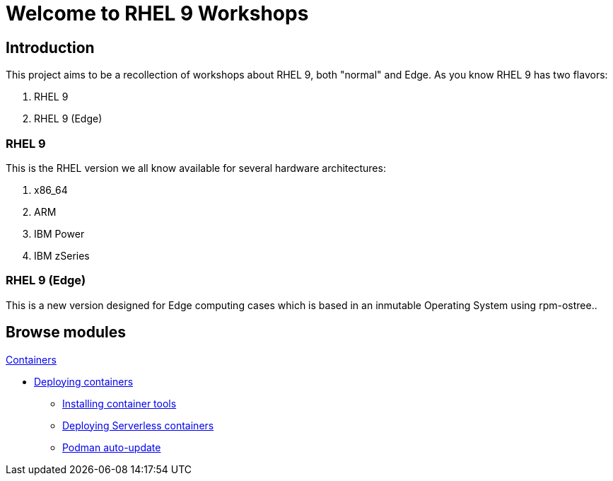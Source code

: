 = Welcome to RHEL 9 Workshops
:page-layout: home
:!sectids:

[.text-center.strong]
== Introduction

This project aims to be a recollection of workshops about RHEL 9, both "normal" and Edge. As you know RHEL 9 has two flavors:

1. RHEL 9
2. RHEL 9 (Edge)

=== RHEL 9

This is the RHEL version we all know available for several hardware architectures:

1. x86_64
2. ARM
3. IBM Power
4. IBM zSeries

=== RHEL 9 (Edge)

This is a new version designed for Edge computing cases which is based in an inmutable Operating System using rpm-ostree..

[.tiles.browse]
== Browse modules

[.tile]
.xref:01-containers.adoc[Containers]
* xref:01-containers.adoc#deployingcontainers[Deploying containers]
** xref:01-containers-rpms.adoc#containerrpms[Installing container tools]
** xref:01-containers-serverless.adoc#serverless[Deploying Serverless containers]
** xref:01-containers-podman-autoupdate.adoc#podmanautoupdate[Podman auto-update]